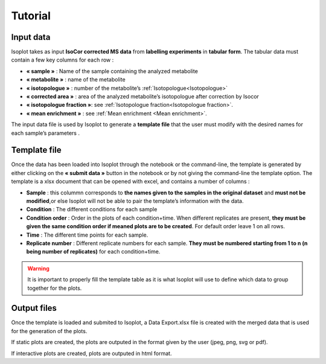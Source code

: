 Tutorial
-------------------------------------

Input data
^^^^^^^^^^^^^^^^^^^^^^^^^^^^^^^^^^^^^^

Isoplot takes as input **IsoCor corrected MS data** from **labelling experiments** in **tabular form**. 
The tabular data must contain a few key columns for each row :

* **« sample »** : Name of the sample containing the analyzed metabolite
* **« metabolite »** : name of the metabolite
* **« isotopologue »** : number of the metabolite’s :ref:`Isotopologue<Isotopologue>`
* **« corrected area »** : area of the analyzed metabolite’s isotopologue after correction by Isocor
* **« isotopologue fraction »**: see :ref:`Isotopologue fraction<Isotopologue fraction>`. 
* **« mean enrichment »** : see :ref:`Mean enrichment <Mean enrichment>`.

The input data file is used by Isoplot to generate a **template file** that the user must modify with the 
desired names for each sample’s parameters .

.. _Template File:

Template file
^^^^^^^^^^^^^^^^^^^^^^^^^^^^^^^^^^^^^^

Once the data has been loaded into Isoplot through the notebook or the command-line, the template is generated 
by either clicking on the **« submit data »** button in the notebook or by not giving the command-line the template 
option. The template is a xlsx document that can be opened with excel, and contains a number of columns :

* **Sample** : this colummn corresponds to **the names given to the samples in the original dataset** and **must not be modified**,or else Isoplot will not be able to pair the template’s information with the data.

* **Condition** : The different conditions for each sample

* **Condition order** : Order in the plots of each condition+time. When different replicates are present, **they must be given the same condition order if meaned plots are to be created**. For default order leave 1 on all rows.

* **Time** : The different time points for each sample.

* **Replicate number** : Different replicate numbers for each sample. **They must be numbered starting from 1 to n (n being number of replicates)** for each condition+time.

.. warning:: It is important to properly fill the template table as it is what Isoplot will use to define which data to group together for the plots.

Output files
^^^^^^^^^^^^^^^^^^^^^^^^^^^^^^^^^^^^^^

Once the template is loaded and submited to Isoplot, a Data Export.xlsx file is created with the merged data that is used 
for the generation of the plots.

If static plots are created, the plots are outputed in the format given by the user (jpeg, png, svg or pdf).

If interactive plots are created, plots are outputed in html format. 
